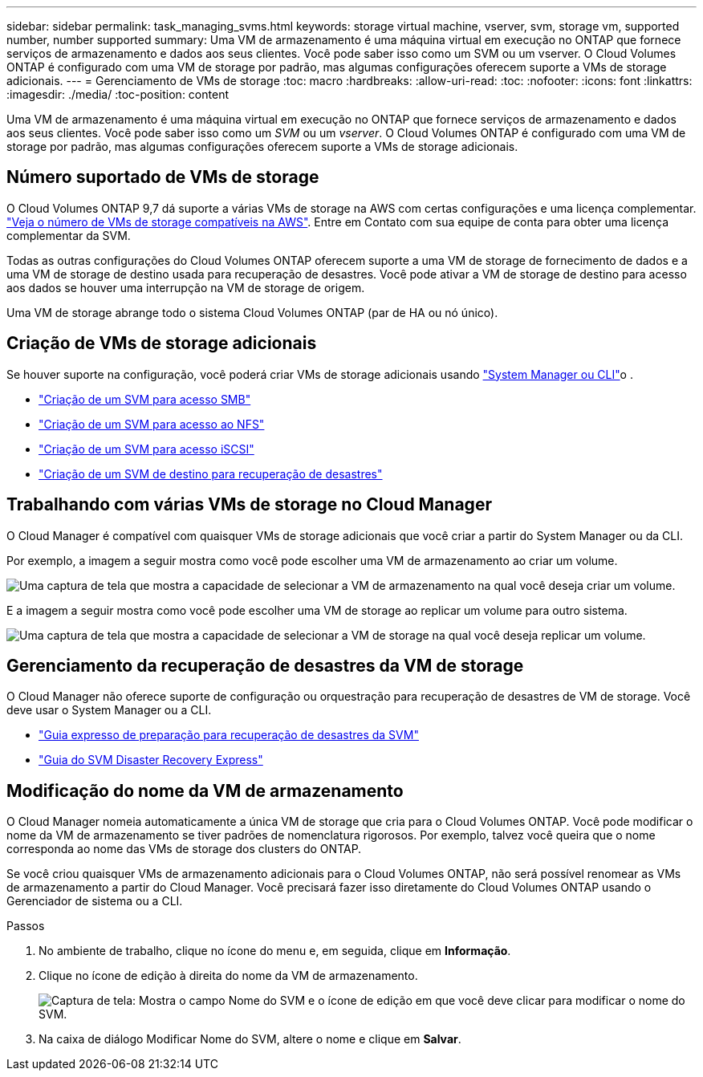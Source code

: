 ---
sidebar: sidebar 
permalink: task_managing_svms.html 
keywords: storage virtual machine, vserver, svm, storage vm, supported number, number supported 
summary: Uma VM de armazenamento é uma máquina virtual em execução no ONTAP que fornece serviços de armazenamento e dados aos seus clientes. Você pode saber isso como um SVM ou um vserver. O Cloud Volumes ONTAP é configurado com uma VM de storage por padrão, mas algumas configurações oferecem suporte a VMs de storage adicionais. 
---
= Gerenciamento de VMs de storage
:toc: macro
:hardbreaks:
:allow-uri-read: 
:toc: 
:nofooter: 
:icons: font
:linkattrs: 
:imagesdir: ./media/
:toc-position: content


[role="lead"]
Uma VM de armazenamento é uma máquina virtual em execução no ONTAP que fornece serviços de armazenamento e dados aos seus clientes. Você pode saber isso como um _SVM_ ou um _vserver_. O Cloud Volumes ONTAP é configurado com uma VM de storage por padrão, mas algumas configurações oferecem suporte a VMs de storage adicionais.



== Número suportado de VMs de storage

O Cloud Volumes ONTAP 9,7 dá suporte a várias VMs de storage na AWS com certas configurações e uma licença complementar. https://docs.netapp.com/us-en/cloud-volumes-ontap/reference_limits_aws_97.html#logical-storage-limits["Veja o número de VMs de storage compatíveis na AWS"^]. Entre em Contato com sua equipe de conta para obter uma licença complementar da SVM.

Todas as outras configurações do Cloud Volumes ONTAP oferecem suporte a uma VM de storage de fornecimento de dados e a uma VM de storage de destino usada para recuperação de desastres. Você pode ativar a VM de storage de destino para acesso aos dados se houver uma interrupção na VM de storage de origem.

Uma VM de storage abrange todo o sistema Cloud Volumes ONTAP (par de HA ou nó único).



== Criação de VMs de storage adicionais

Se houver suporte na configuração, você poderá criar VMs de storage adicionais usando link:task_connecting_to_otc.html["System Manager ou CLI"]o .

* http://docs.netapp.com/ontap-9/topic/com.netapp.doc.pow-cifs-cg/GUID-CE5DE09F-3B48-48FE-A41C-9D69C3D0C402.html["Criação de um SVM para acesso SMB"^]
* http://docs.netapp.com/ontap-9/topic/com.netapp.doc.pow-nfs-cg/GUID-CE5DE09F-3B48-48FE-A41C-9D69C3D0C402.html["Criação de um SVM para acesso ao NFS"^]
* http://docs.netapp.com/ontap-9/topic/com.netapp.doc.exp-iscsi-cpg/GUID-0FCB46AA-DA18-417B-A9EF-B6A665DB77FC.html["Criação de um SVM para acesso iSCSI"^]
* https://library.netapp.com/ecm/ecm_get_file/ECMLP2839856["Criação de um SVM de destino para recuperação de desastres"^]




== Trabalhando com várias VMs de storage no Cloud Manager

O Cloud Manager é compatível com quaisquer VMs de storage adicionais que você criar a partir do System Manager ou da CLI.

Por exemplo, a imagem a seguir mostra como você pode escolher uma VM de armazenamento ao criar um volume.

image:screenshot_create_volume_svm.gif["Uma captura de tela que mostra a capacidade de selecionar a VM de armazenamento na qual você deseja criar um volume."]

E a imagem a seguir mostra como você pode escolher uma VM de storage ao replicar um volume para outro sistema.

image:screenshot_replicate_volume_svm.gif["Uma captura de tela que mostra a capacidade de selecionar a VM de storage na qual você deseja replicar um volume."]



== Gerenciamento da recuperação de desastres da VM de storage

O Cloud Manager não oferece suporte de configuração ou orquestração para recuperação de desastres de VM de storage. Você deve usar o System Manager ou a CLI.

* https://library.netapp.com/ecm/ecm_get_file/ECMLP2839856["Guia expresso de preparação para recuperação de desastres da SVM"^]
* https://library.netapp.com/ecm/ecm_get_file/ECMLP2839857["Guia do SVM Disaster Recovery Express"^]




== Modificação do nome da VM de armazenamento

O Cloud Manager nomeia automaticamente a única VM de storage que cria para o Cloud Volumes ONTAP. Você pode modificar o nome da VM de armazenamento se tiver padrões de nomenclatura rigorosos. Por exemplo, talvez você queira que o nome corresponda ao nome das VMs de storage dos clusters do ONTAP.

Se você criou quaisquer VMs de armazenamento adicionais para o Cloud Volumes ONTAP, não será possível renomear as VMs de armazenamento a partir do Cloud Manager. Você precisará fazer isso diretamente do Cloud Volumes ONTAP usando o Gerenciador de sistema ou a CLI.

.Passos
. No ambiente de trabalho, clique no ícone do menu e, em seguida, clique em *Informação*.
. Clique no ícone de edição à direita do nome da VM de armazenamento.
+
image:screenshot_svm.gif["Captura de tela: Mostra o campo Nome do SVM e o ícone de edição em que você deve clicar para modificar o nome do SVM."]

. Na caixa de diálogo Modificar Nome do SVM, altere o nome e clique em *Salvar*.

